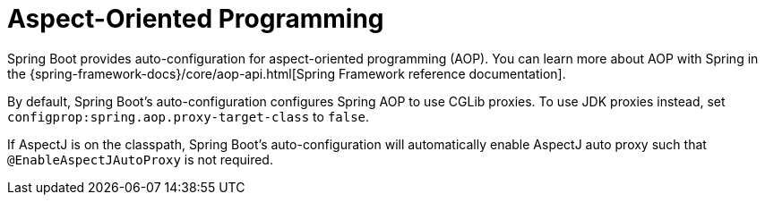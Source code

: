 [[features.aop]]
= Aspect-Oriented Programming

Spring Boot provides auto-configuration for aspect-oriented programming (AOP).
You can learn more about AOP with Spring in the {spring-framework-docs}/core/aop-api.html[Spring Framework reference documentation].

By default, Spring Boot's auto-configuration configures Spring AOP to use CGLib proxies.
To use JDK proxies instead, set `configprop:spring.aop.proxy-target-class` to `false`.

If AspectJ is on the classpath, Spring Boot's auto-configuration will automatically enable AspectJ auto proxy such that `@EnableAspectJAutoProxy` is not required.
